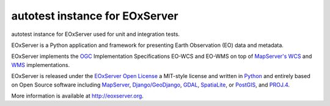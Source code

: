 autotest instance for EOxServer
===============================

autotest instance for EOxServer used for unit and integration tests.

EOxServer is a Python application and framework for presenting Earth
Observation (EO) data and metadata.

EOxServer implements the `OGC <http://www.opengeospatial.org/>`_ 
Implementation Specifications EO-WCS and EO-WMS on top of 
`MapServer's <http://mapserver.org>`_
`WCS <http://www.opengeospatial.org/standards/wcs>`_ and 
`WMS <http://www.opengeospatial.org/standards/wms>`_ implementations.

EOxServer is released under the `EOxServer Open License 
<http://eoxserver.org/doc/copyright.html>`_ a MIT-style 
license and written in `Python <http://www.python.org/>`_ and entirely based on 
Open Source software including `MapServer <http://mapserver.org>`_, 
`Django/GeoDjango <https://www.djangoproject.com>`_, 
`GDAL <http://www.gdal.org>`_, 
`SpatiaLite <http://www.gaia-gis.it/spatialite/>`_, or 
`PostGIS <http://postgis.refractions.net/>`_, and 
`PROJ.4 <http://trac.osgeo.org/proj/>`_.

More information is available at `http://eoxserver.org <http://eoxserver.org>`_.
